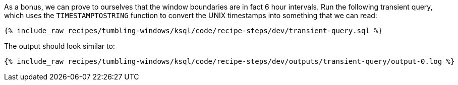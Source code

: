 As a bonus, we can prove to ourselves that the window boundaries are in fact 6 hour intervals. Run the following transient query, which uses the `TIMESTAMPTOSTRING` function to convert the UNIX timestamps into something that we can read:

+++++
<pre class="snippet"><code class="sql">{% include_raw recipes/tumbling-windows/ksql/code/recipe-steps/dev/transient-query.sql %}</code></pre>
+++++

The output should look similar to:

+++++
<pre class="snippet"><code class="shell">{% include_raw recipes/tumbling-windows/ksql/code/recipe-steps/dev/outputs/transient-query/output-0.log %}</code></pre>
+++++
